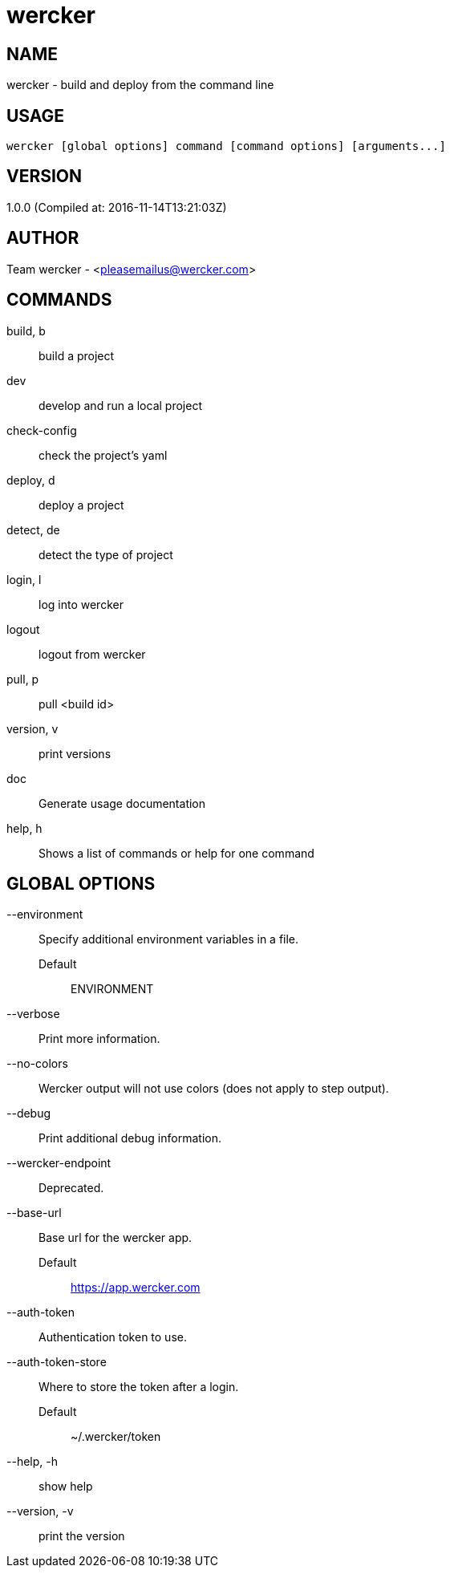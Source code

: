 # wercker

NAME
----
wercker - build and deploy from the command line

USAGE
-----
  wercker [global options] command [command options] [arguments...]

VERSION
-------
1.0.0 (Compiled at: 2016-11-14T13:21:03Z)

AUTHOR
------
Team wercker - <pleasemailus@wercker.com>

COMMANDS
--------
build, b::
  build a project
dev::
  develop and run a local project
check-config::
  check the project's yaml
deploy, d::
  deploy a project
detect, de::
  detect the type of project
login, l::
  log into wercker
logout::
  logout from wercker
pull, p::
  pull <build id>
version, v::
  print versions
doc::
  Generate usage documentation
help, h::
  Shows a list of commands or help for one command


GLOBAL OPTIONS
--------------
--environment::
  Specify additional environment variables in a file.
  Default;;
    ENVIRONMENT
--verbose::
  Print more information.
--no-colors::
  Wercker output will not use colors (does not apply to step output).
--debug::
  Print additional debug information.
--wercker-endpoint::
  Deprecated.
--base-url::
  Base url for the wercker app.
  Default;;
    https://app.wercker.com
--auth-token::
  Authentication token to use.
--auth-token-store::
  Where to store the token after a login.
  Default;;
    ~/.wercker/token
--help, -h::
  show help
--version, -v::
  print the version
